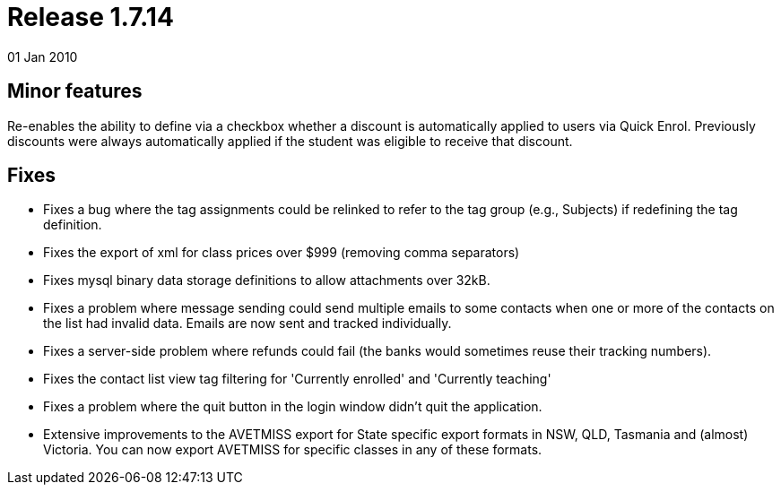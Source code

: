 = Release 1.7.14
01 Jan 2010


== Minor features

Re-enables the ability to define via a checkbox whether a discount is
automatically applied to users via Quick Enrol. Previously discounts
were always automatically applied if the student was eligible to receive
that discount.

== Fixes

* Fixes a bug where the tag assignments could be relinked to refer to
the tag group (e.g., Subjects) if redefining the tag definition.
* Fixes the export of xml for class prices over $999 (removing comma
separators)
* Fixes mysql binary data storage definitions to allow attachments over
32kB.
* Fixes a problem where message sending could send multiple emails to
some contacts when one or more of the contacts on the list had invalid
data. Emails are now sent and tracked individually.
* Fixes a server-side problem where refunds could fail (the banks would
sometimes reuse their tracking numbers).
* Fixes the contact list view tag filtering for 'Currently enrolled' and
'Currently teaching'
* Fixes a problem where the quit button in the login window didn't quit
the application.
* Extensive improvements to the AVETMISS export for State specific
export formats in NSW, QLD, Tasmania and (almost) Victoria. You can now
export AVETMISS for specific classes in any of these formats.
